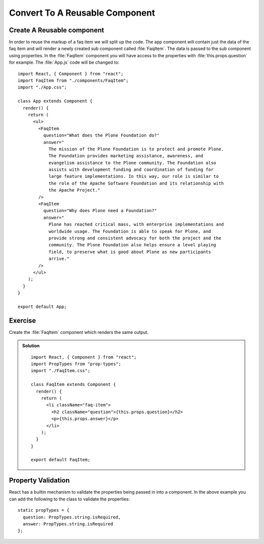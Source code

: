 .. _reusable_component-label:

===============================
Convert To A Reusable Component
===============================

Create A Reusable component
===========================

In order to reuse the markup of a faq item we will split up the code. The app
component will contain just the data of the faq item and will render a newly
created sub component called :file:`FaqItem`. The data is passed to the sub
component using properties. In the :file:`FaqItem` component you will have
access to the properties with :file:`this.props.question` for example. The
:file:`App.js` code will be changed to:

::

    import React, { Component } from "react";
    import FaqItem from "./components/FaqItem";
    import "./App.css";

    class App extends Component {
      render() {
        return (
          <ul>
            <FaqItem
              question="What does the Plone Foundation do?"
              answer="
                The mission of the Plone Foundation is to protect and promote Plone.
                The Foundation provides marketing assistance, awareness, and
                evangelism assistance to the Plone community. The Foundation also
                assists with development funding and coordination of funding for
                large feature implementations. In this way, our role is similar to
                the role of the Apache Software Foundation and its relationship with
                the Apache Project."
            />
            <FaqItem
              question="Why does Plone need a Foundation?"
              answer="
                Plone has reached critical mass, with enterprise implementations and
                worldwide usage. The Foundation is able to speak for Plone, and
                provide strong and consistent advocacy for both the project and the
                community. The Plone Foundation also helps ensure a level playing
                field, to preserve what is good about Plone as new participants
                arrive."
            />
          </ul>
        );
      }
    }

    export default App;


Exercise
========

Create the :file:`FaqItem` component which renders the same output.

..  admonition:: Solution
    :class: toggle

    ::

        import React, { Component } from "react";
        import PropTypes from "prop-types";
        import "./FaqItem.css";

        class FaqItem extends Component {
          render() {
            return (
              <li className="faq-item">
                <h2 className="question">{this.props.question}</h2>
                <p>{this.props.answer}</p>
              </li>
            );
          }
        }

        export default FaqItem;

Property Validation
===================

React has a builtin mechanism to validate the properties being passed in into a
component. In the above example you can add the following to the class to
validate the properties:

::

    static propTypes = {
      question: PropTypes.string.isRequired,
      answer: PropTypes.string.isRequired
    };

